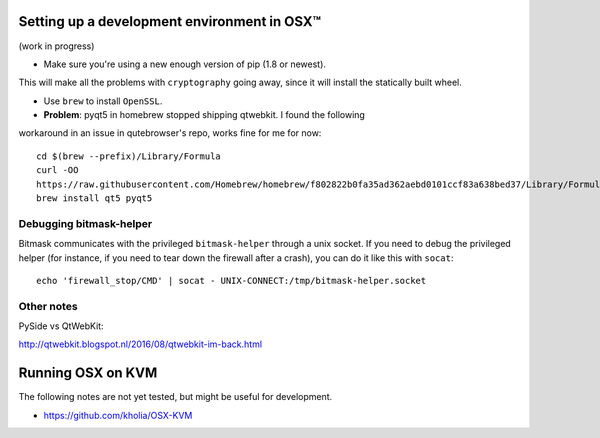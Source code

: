 .. _osx-dev:

Setting up a development environment in OSX™
============================================

(work in progress)

* Make sure you're using a new enough version of pip (1.8 or newest).
This will make all the problems with ``cryptography`` going away, since it will
install the statically built wheel.

* Use ``brew`` to install ``OpenSSL``.

* **Problem**: pyqt5 in homebrew stopped shipping qtwebkit. I found the following
workaround in an issue in qutebrowser's repo, works fine for me for now::

  cd $(brew --prefix)/Library/Formula
  curl -OO
  https://raw.githubusercontent.com/Homebrew/homebrew/f802822b0fa35ad362aebd0101ccf83a638bed37/Library/Formula/{py,}qt5.rb
  brew install qt5 pyqt5

Debugging bitmask-helper
------------------------

Bitmask communicates with the privileged ``bitmask-helper`` through a unix
socket. If you need to debug the privileged helper (for instance, if you need to
tear down the firewall after a crash), you can do it like this with
``socat``::

  echo 'firewall_stop/CMD' | socat - UNIX-CONNECT:/tmp/bitmask-helper.socket


Other notes
-----------

PySide vs QtWebKit:

http://qtwebkit.blogspot.nl/2016/08/qtwebkit-im-back.html

Running OSX on KVM
==================

The following notes are not yet tested, but might be useful for development.

* https://github.com/kholia/OSX-KVM

